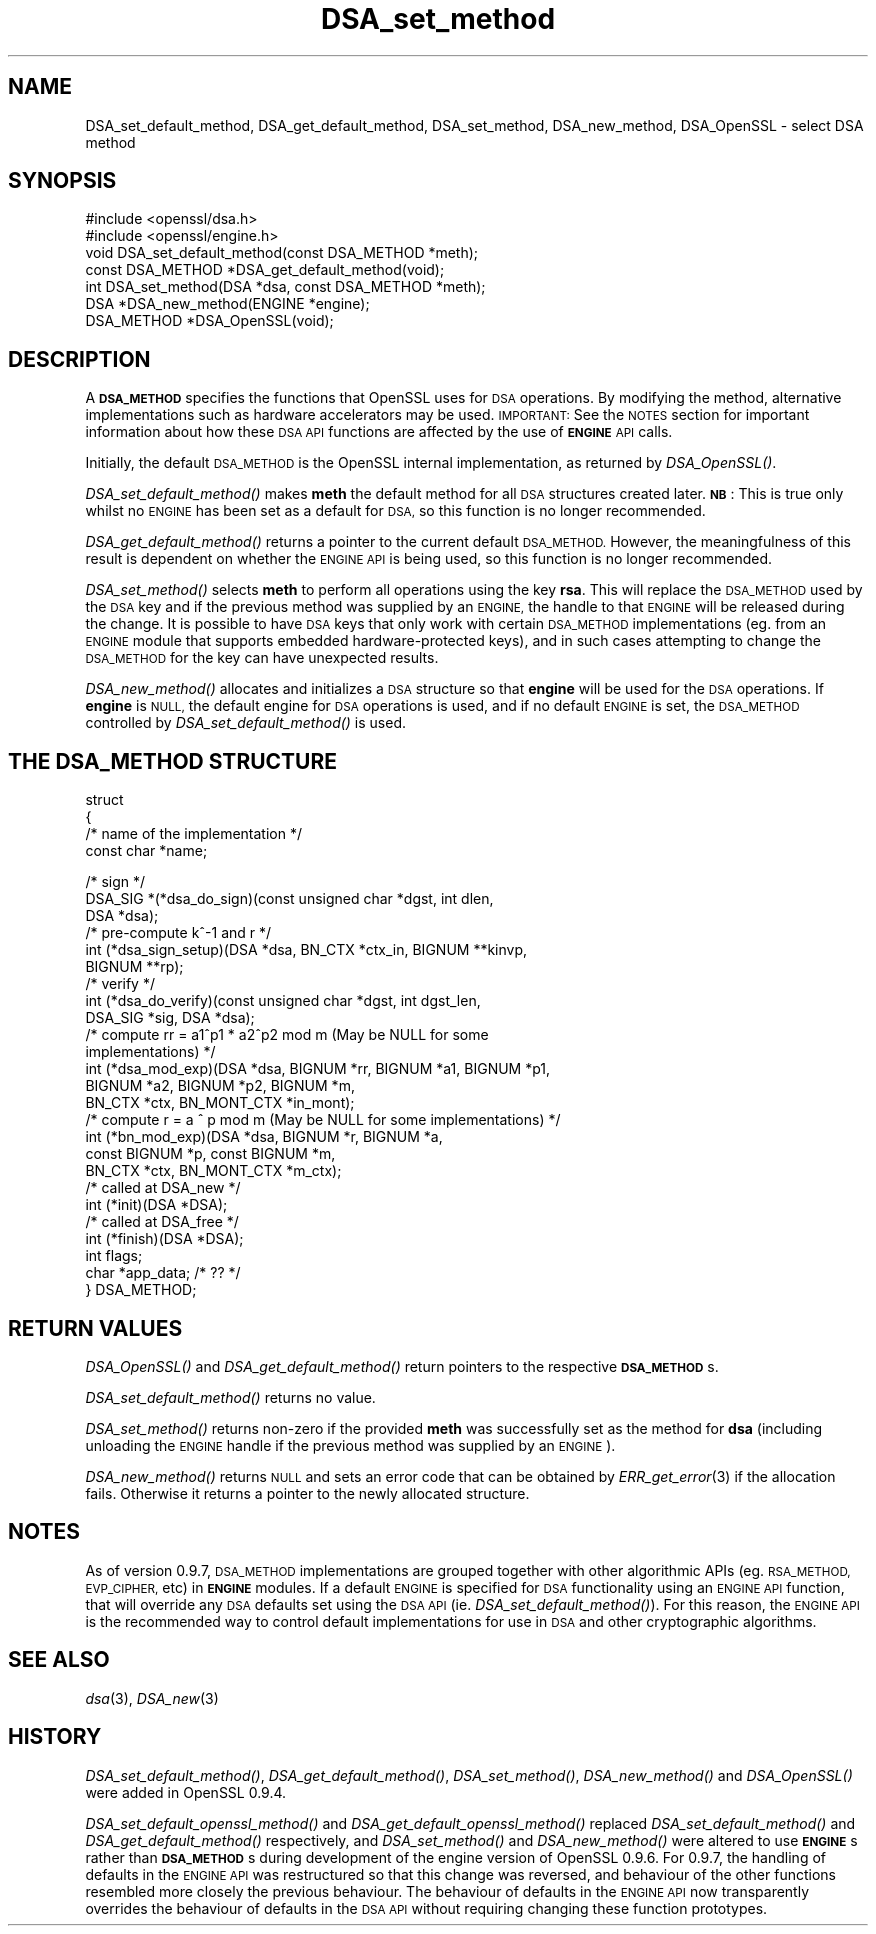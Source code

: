 .\" Automatically generated by Pod::Man 2.27 (Pod::Simple 3.28)
.\"
.\" Standard preamble:
.\" ========================================================================
.de Sp \" Vertical space (when we can't use .PP)
.if t .sp .5v
.if n .sp
..
.de Vb \" Begin verbatim text
.ft CW
.nf
.ne \\$1
..
.de Ve \" End verbatim text
.ft R
.fi
..
.\" Set up some character translations and predefined strings.  \*(-- will
.\" give an unbreakable dash, \*(PI will give pi, \*(L" will give a left
.\" double quote, and \*(R" will give a right double quote.  \*(C+ will
.\" give a nicer C++.  Capital omega is used to do unbreakable dashes and
.\" therefore won't be available.  \*(C` and \*(C' expand to `' in nroff,
.\" nothing in troff, for use with C<>.
.tr \(*W-
.ds C+ C\v'-.1v'\h'-1p'\s-2+\h'-1p'+\s0\v'.1v'\h'-1p'
.ie n \{\
.    ds -- \(*W-
.    ds PI pi
.    if (\n(.H=4u)&(1m=24u) .ds -- \(*W\h'-12u'\(*W\h'-12u'-\" diablo 10 pitch
.    if (\n(.H=4u)&(1m=20u) .ds -- \(*W\h'-12u'\(*W\h'-8u'-\"  diablo 12 pitch
.    ds L" ""
.    ds R" ""
.    ds C` ""
.    ds C' ""
'br\}
.el\{\
.    ds -- \|\(em\|
.    ds PI \(*p
.    ds L" ``
.    ds R" ''
.    ds C`
.    ds C'
'br\}
.\"
.\" Escape single quotes in literal strings from groff's Unicode transform.
.ie \n(.g .ds Aq \(aq
.el       .ds Aq '
.\"
.\" If the F register is turned on, we'll generate index entries on stderr for
.\" titles (.TH), headers (.SH), subsections (.SS), items (.Ip), and index
.\" entries marked with X<> in POD.  Of course, you'll have to process the
.\" output yourself in some meaningful fashion.
.\"
.\" Avoid warning from groff about undefined register 'F'.
.de IX
..
.nr rF 0
.if \n(.g .if rF .nr rF 1
.if (\n(rF:(\n(.g==0)) \{
.    if \nF \{
.        de IX
.        tm Index:\\$1\t\\n%\t"\\$2"
..
.        if !\nF==2 \{
.            nr % 0
.            nr F 2
.        \}
.    \}
.\}
.rr rF
.\"
.\" Accent mark definitions (@(#)ms.acc 1.5 88/02/08 SMI; from UCB 4.2).
.\" Fear.  Run.  Save yourself.  No user-serviceable parts.
.    \" fudge factors for nroff and troff
.if n \{\
.    ds #H 0
.    ds #V .8m
.    ds #F .3m
.    ds #[ \f1
.    ds #] \fP
.\}
.if t \{\
.    ds #H ((1u-(\\\\n(.fu%2u))*.13m)
.    ds #V .6m
.    ds #F 0
.    ds #[ \&
.    ds #] \&
.\}
.    \" simple accents for nroff and troff
.if n \{\
.    ds ' \&
.    ds ` \&
.    ds ^ \&
.    ds , \&
.    ds ~ ~
.    ds /
.\}
.if t \{\
.    ds ' \\k:\h'-(\\n(.wu*8/10-\*(#H)'\'\h"|\\n:u"
.    ds ` \\k:\h'-(\\n(.wu*8/10-\*(#H)'\`\h'|\\n:u'
.    ds ^ \\k:\h'-(\\n(.wu*10/11-\*(#H)'^\h'|\\n:u'
.    ds , \\k:\h'-(\\n(.wu*8/10)',\h'|\\n:u'
.    ds ~ \\k:\h'-(\\n(.wu-\*(#H-.1m)'~\h'|\\n:u'
.    ds / \\k:\h'-(\\n(.wu*8/10-\*(#H)'\z\(sl\h'|\\n:u'
.\}
.    \" troff and (daisy-wheel) nroff accents
.ds : \\k:\h'-(\\n(.wu*8/10-\*(#H+.1m+\*(#F)'\v'-\*(#V'\z.\h'.2m+\*(#F'.\h'|\\n:u'\v'\*(#V'
.ds 8 \h'\*(#H'\(*b\h'-\*(#H'
.ds o \\k:\h'-(\\n(.wu+\w'\(de'u-\*(#H)/2u'\v'-.3n'\*(#[\z\(de\v'.3n'\h'|\\n:u'\*(#]
.ds d- \h'\*(#H'\(pd\h'-\w'~'u'\v'-.25m'\f2\(hy\fP\v'.25m'\h'-\*(#H'
.ds D- D\\k:\h'-\w'D'u'\v'-.11m'\z\(hy\v'.11m'\h'|\\n:u'
.ds th \*(#[\v'.3m'\s+1I\s-1\v'-.3m'\h'-(\w'I'u*2/3)'\s-1o\s+1\*(#]
.ds Th \*(#[\s+2I\s-2\h'-\w'I'u*3/5'\v'-.3m'o\v'.3m'\*(#]
.ds ae a\h'-(\w'a'u*4/10)'e
.ds Ae A\h'-(\w'A'u*4/10)'E
.    \" corrections for vroff
.if v .ds ~ \\k:\h'-(\\n(.wu*9/10-\*(#H)'\s-2\u~\d\s+2\h'|\\n:u'
.if v .ds ^ \\k:\h'-(\\n(.wu*10/11-\*(#H)'\v'-.4m'^\v'.4m'\h'|\\n:u'
.    \" for low resolution devices (crt and lpr)
.if \n(.H>23 .if \n(.V>19 \
\{\
.    ds : e
.    ds 8 ss
.    ds o a
.    ds d- d\h'-1'\(ga
.    ds D- D\h'-1'\(hy
.    ds th \o'bp'
.    ds Th \o'LP'
.    ds ae ae
.    ds Ae AE
.\}
.rm #[ #] #H #V #F C
.\" ========================================================================
.\"
.IX Title "DSA_set_method 3"
.TH DSA_set_method 3 "2014-08-08" "LibreSSL " "LibreSSL"
.\" For nroff, turn off justification.  Always turn off hyphenation; it makes
.\" way too many mistakes in technical documents.
.if n .ad l
.nh
.SH "NAME"
DSA_set_default_method, DSA_get_default_method,
DSA_set_method, DSA_new_method, DSA_OpenSSL \- select DSA method
.SH "SYNOPSIS"
.IX Header "SYNOPSIS"
.Vb 2
\& #include <openssl/dsa.h>
\& #include <openssl/engine.h>
\&
\& void DSA_set_default_method(const DSA_METHOD *meth);
\&
\& const DSA_METHOD *DSA_get_default_method(void);
\&
\& int DSA_set_method(DSA *dsa, const DSA_METHOD *meth);
\&
\& DSA *DSA_new_method(ENGINE *engine);
\&
\& DSA_METHOD *DSA_OpenSSL(void);
.Ve
.SH "DESCRIPTION"
.IX Header "DESCRIPTION"
A \fB\s-1DSA_METHOD\s0\fR specifies the functions that OpenSSL uses for \s-1DSA\s0
operations. By modifying the method, alternative implementations
such as hardware accelerators may be used. \s-1IMPORTANT:\s0 See the \s-1NOTES\s0 section for
important information about how these \s-1DSA API\s0 functions are affected by the use
of \fB\s-1ENGINE\s0\fR \s-1API\s0 calls.
.PP
Initially, the default \s-1DSA_METHOD\s0 is the OpenSSL internal implementation,
as returned by \fIDSA_OpenSSL()\fR.
.PP
\&\fIDSA_set_default_method()\fR makes \fBmeth\fR the default method for all \s-1DSA\s0
structures created later. \fB\s-1NB\s0\fR: This is true only whilst no \s-1ENGINE\s0 has
been set as a default for \s-1DSA,\s0 so this function is no longer recommended.
.PP
\&\fIDSA_get_default_method()\fR returns a pointer to the current default
\&\s-1DSA_METHOD.\s0 However, the meaningfulness of this result is dependent on
whether the \s-1ENGINE API\s0 is being used, so this function is no longer
recommended.
.PP
\&\fIDSA_set_method()\fR selects \fBmeth\fR to perform all operations using the key
\&\fBrsa\fR. This will replace the \s-1DSA_METHOD\s0 used by the \s-1DSA\s0 key and if the
previous method was supplied by an \s-1ENGINE,\s0 the handle to that \s-1ENGINE\s0 will
be released during the change. It is possible to have \s-1DSA\s0 keys that only
work with certain \s-1DSA_METHOD\s0 implementations (eg. from an \s-1ENGINE\s0 module
that supports embedded hardware-protected keys), and in such cases
attempting to change the \s-1DSA_METHOD\s0 for the key can have unexpected
results.
.PP
\&\fIDSA_new_method()\fR allocates and initializes a \s-1DSA\s0 structure so that \fBengine\fR
will be used for the \s-1DSA\s0 operations. If \fBengine\fR is \s-1NULL,\s0 the default engine
for \s-1DSA\s0 operations is used, and if no default \s-1ENGINE\s0 is set, the \s-1DSA_METHOD\s0
controlled by \fIDSA_set_default_method()\fR is used.
.SH "THE DSA_METHOD STRUCTURE"
.IX Header "THE DSA_METHOD STRUCTURE"
struct
 {
     /* name of the implementation */
        const char *name;
.PP
.Vb 3
\&     /* sign */
\&        DSA_SIG *(*dsa_do_sign)(const unsigned char *dgst, int dlen,
\&                                 DSA *dsa);
\&
\&     /* pre\-compute k^\-1 and r */
\&        int (*dsa_sign_setup)(DSA *dsa, BN_CTX *ctx_in, BIGNUM **kinvp,
\&                                 BIGNUM **rp);
\&
\&     /* verify */
\&        int (*dsa_do_verify)(const unsigned char *dgst, int dgst_len,
\&                                 DSA_SIG *sig, DSA *dsa);
\&
\&     /* compute rr = a1^p1 * a2^p2 mod m (May be NULL for some
\&                                          implementations) */
\&        int (*dsa_mod_exp)(DSA *dsa, BIGNUM *rr, BIGNUM *a1, BIGNUM *p1,
\&                                 BIGNUM *a2, BIGNUM *p2, BIGNUM *m,
\&                                 BN_CTX *ctx, BN_MONT_CTX *in_mont);
\&
\&     /* compute r = a ^ p mod m (May be NULL for some implementations) */
\&        int (*bn_mod_exp)(DSA *dsa, BIGNUM *r, BIGNUM *a,
\&                                 const BIGNUM *p, const BIGNUM *m,
\&                                 BN_CTX *ctx, BN_MONT_CTX *m_ctx);
\&
\&     /* called at DSA_new */
\&        int (*init)(DSA *DSA);
\&
\&     /* called at DSA_free */
\&        int (*finish)(DSA *DSA);
\&
\&        int flags;
\&
\&        char *app_data; /* ?? */
\&
\& } DSA_METHOD;
.Ve
.SH "RETURN VALUES"
.IX Header "RETURN VALUES"
\&\fIDSA_OpenSSL()\fR and \fIDSA_get_default_method()\fR return pointers to the respective
\&\fB\s-1DSA_METHOD\s0\fRs.
.PP
\&\fIDSA_set_default_method()\fR returns no value.
.PP
\&\fIDSA_set_method()\fR returns non-zero if the provided \fBmeth\fR was successfully set
as the method for \fBdsa\fR (including unloading the \s-1ENGINE\s0 handle if the previous
method was supplied by an \s-1ENGINE\s0).
.PP
\&\fIDSA_new_method()\fR returns \s-1NULL\s0 and sets an error code that can be
obtained by \fIERR_get_error\fR\|(3) if the allocation
fails. Otherwise it returns a pointer to the newly allocated structure.
.SH "NOTES"
.IX Header "NOTES"
As of version 0.9.7, \s-1DSA_METHOD\s0 implementations are grouped together with other
algorithmic APIs (eg. \s-1RSA_METHOD, EVP_CIPHER,\s0 etc) in \fB\s-1ENGINE\s0\fR modules. If a
default \s-1ENGINE\s0 is specified for \s-1DSA\s0 functionality using an \s-1ENGINE API\s0 function,
that will override any \s-1DSA\s0 defaults set using the \s-1DSA API \s0(ie.
\&\fIDSA_set_default_method()\fR). For this reason, the \s-1ENGINE API\s0 is the recommended
way to control default implementations for use in \s-1DSA\s0 and other cryptographic
algorithms.
.SH "SEE ALSO"
.IX Header "SEE ALSO"
\&\fIdsa\fR\|(3), \fIDSA_new\fR\|(3)
.SH "HISTORY"
.IX Header "HISTORY"
\&\fIDSA_set_default_method()\fR, \fIDSA_get_default_method()\fR, \fIDSA_set_method()\fR,
\&\fIDSA_new_method()\fR and \fIDSA_OpenSSL()\fR were added in OpenSSL 0.9.4.
.PP
\&\fIDSA_set_default_openssl_method()\fR and \fIDSA_get_default_openssl_method()\fR replaced
\&\fIDSA_set_default_method()\fR and \fIDSA_get_default_method()\fR respectively, and
\&\fIDSA_set_method()\fR and \fIDSA_new_method()\fR were altered to use \fB\s-1ENGINE\s0\fRs rather than
\&\fB\s-1DSA_METHOD\s0\fRs during development of the engine version of OpenSSL 0.9.6. For
0.9.7, the handling of defaults in the \s-1ENGINE API\s0 was restructured so that this
change was reversed, and behaviour of the other functions resembled more closely
the previous behaviour. The behaviour of defaults in the \s-1ENGINE API\s0 now
transparently overrides the behaviour of defaults in the \s-1DSA API\s0 without
requiring changing these function prototypes.
